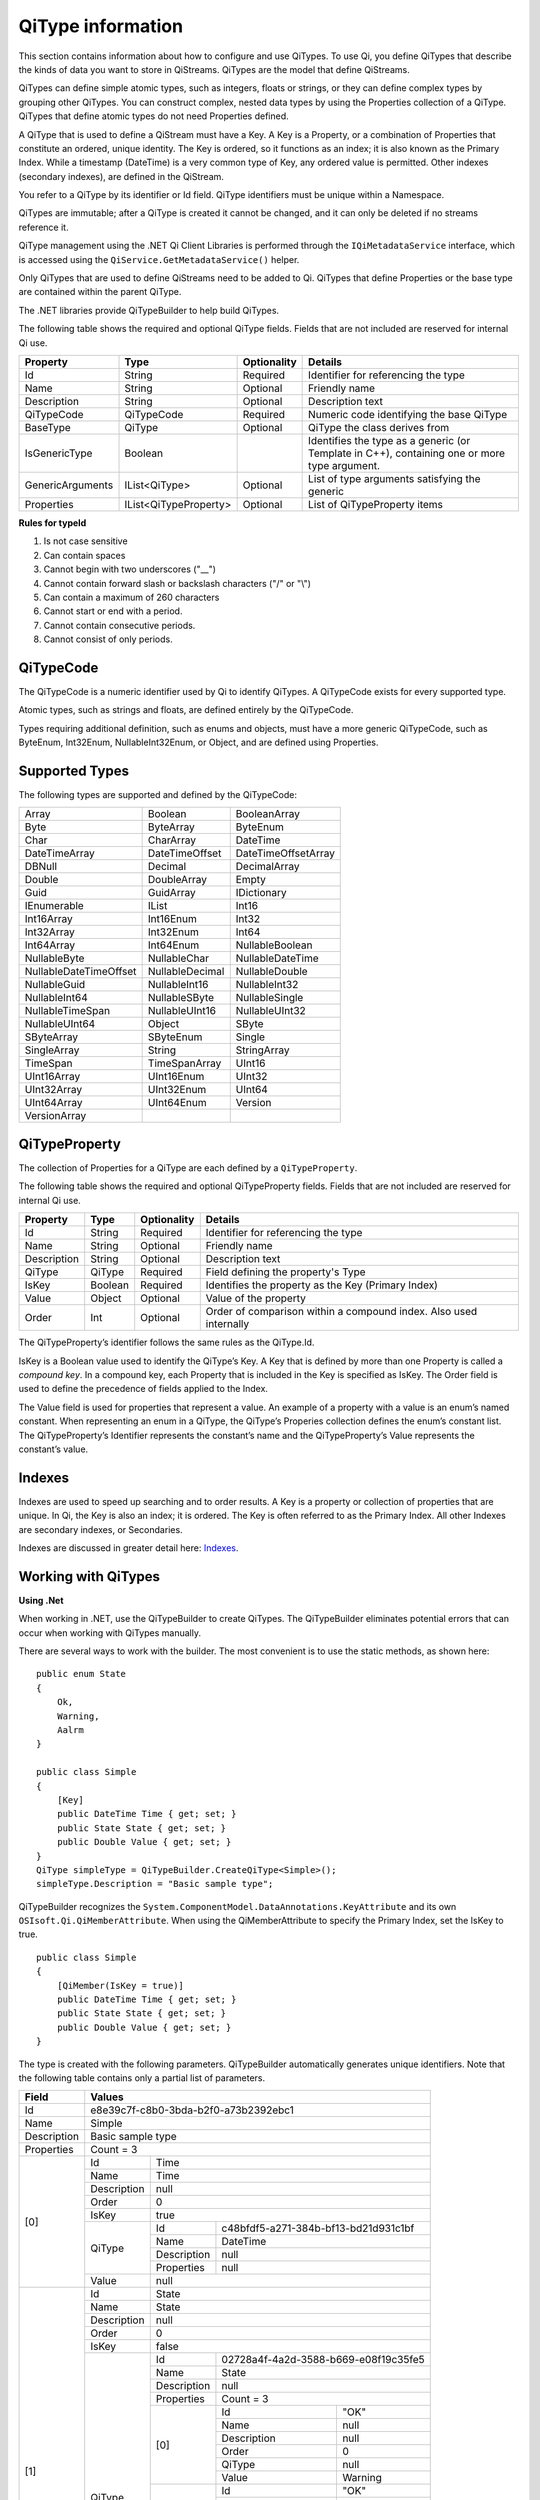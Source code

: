 ======================
QiType information
======================

This section contains information about how to configure and use QiTypes. To use Qi, you define QiTypes that describe the kinds of data you want to store in QiStreams. QiTypes are the model that define QiStreams.

QiTypes can define simple atomic types, such as integers, floats or strings, or they can define complex types by grouping other QiTypes. You can construct complex, nested data types by using the Properties collection of a QiType. QiTypes that define atomic types do not need Properties defined. 

A QiType that is used to define a QiStream must have a Key. A Key is a Property, or a combination of Properties that constitute an ordered, unique identity. The Key is ordered, so it functions as an index; it is also known as the Primary Index. While a timestamp (DateTime) is a very common type of Key, any ordered value is permitted. Other indexes (secondary indexes), are defined in the QiStream.

You refer to a QiType by its identifier or Id field. QiType identifiers must be unique within a Namespace.

QiTypes are immutable; after a QiType is created it cannot be changed, and it can only be deleted if no streams reference it.

QiType management using the .NET Qi Client Libraries is performed through the ``IQiMetadataService`` interface, which is accessed using the ``QiService.GetMetadataService()`` helper. 

Only QiTypes that are used to define QiStreams need to be added to Qi. QiTypes that define Properties or the base type are contained within the parent  QiType.

The .NET libraries provide QiTypeBuilder to help build QiTypes.

The following table shows the required and optional QiType fields. Fields that are not included are reserved for internal Qi use.


+------------------+-------------------------+-------------+-------------------------------------+
| Property         | Type                    | Optionality | Details                             |
+==================+=========================+=============+=====================================+
| Id               | String                  | Required    | Identifier for referencing the type |
+------------------+-------------------------+-------------+-------------------------------------+
| Name             | String                  | Optional    | Friendly name                       |
+------------------+-------------------------+-------------+-------------------------------------+
| Description      | String                  | Optional    | Description text                    |
+------------------+-------------------------+-------------+-------------------------------------+
| QiTypeCode       | QiTypeCode              | Required    | Numeric code identifying the base   |
|                  |                         |             | QiType                              |
+------------------+-------------------------+-------------+-------------------------------------+
| BaseType         | QiType                  | Optional    | QiType the class derives from       |
+------------------+-------------------------+-------------+-------------------------------------+
| IsGenericType    | Boolean                 |             | Identifies the type as a generic    |
|                  |                         |             | (or Template in C++), containing    |
|                  |                         |             | one or more type argument.          |
+------------------+-------------------------+-------------+-------------------------------------+
| GenericArguments | IList<QiType>           | Optional    | List of type arguments satisfying   |
|                  |                         |             | the generic                         |
+------------------+-------------------------+-------------+-------------------------------------+
| Properties       | IList<QiTypeProperty>   | Optional    | List of QiTypeProperty items        |
+------------------+-------------------------+-------------+-------------------------------------+


**Rules for typeId**

1. Is not case sensitive
2. Can contain spaces
3. Cannot begin with two underscores ("\_\_")
4. Cannot contain forward slash or backslash characters ("/" or "\\")
5. Can contain a maximum of 260 characters
6. Cannot start or end with a period.
7. Cannot contain consecutive periods.
8. Cannot consist of only periods.


QiTypeCode
----------

The QiTypeCode is a numeric identifier used by Qi to identify QiTypes. A QiTypeCode exists for every supported type.

Atomic types, such as strings and floats, are defined entirely by the QiTypeCode.  

Types requiring additional definition, such as enums and objects, must have a more generic QiTypeCode, such as ByteEnum, Int32Enum, NullableInt32Enum, or Object, and are defined using Properties. 


Supported Types
----------------

The following types are supported and defined by the QiTypeCode:

======================   =================   =======================
Array                    Boolean             BooleanArray
Byte                     ByteArray           ByteEnum
Char                     CharArray           DateTime
DateTimeArray            DateTimeOffset      DateTimeOffsetArray
DBNull                   Decimal             DecimalArray
Double                   DoubleArray         Empty
Guid                     GuidArray           IDictionary
IEnumerable              IList               Int16
Int16Array               Int16Enum           Int32
Int32Array               Int32Enum           Int64
Int64Array               Int64Enum           NullableBoolean
NullableByte             NullableChar        NullableDateTime
NullableDateTimeOffset   NullableDecimal     NullableDouble
NullableGuid             NullableInt16       NullableInt32
NullableInt64            NullableSByte       NullableSingle
NullableTimeSpan         NullableUInt16      NullableUInt32
NullableUInt64           Object              SByte
SByteArray               SByteEnum           Single
SingleArray              String              StringArray
TimeSpan                 TimeSpanArray       UInt16
UInt16Array              UInt16Enum          UInt32
UInt32Array              UInt32Enum          UInt64
UInt64Array              UInt64Enum          Version
VersionArray
======================   =================   =======================

QiTypeProperty
--------------

The collection of Properties for a QiType are each defined by a ``QiTypeProperty``.

The following table shows the required and optional QiTypeProperty fields. Fields that are not included are reserved for internal Qi use.

+------------------+-------------------------+-------------+-------------------------------------+
| Property         | Type                    | Optionality | Details                             |
+==================+=========================+=============+=====================================+
| Id               | String                  | Required    | Identifier for referencing the type |
+------------------+-------------------------+-------------+-------------------------------------+
| Name             | String                  | Optional    | Friendly name                       |
+------------------+-------------------------+-------------+-------------------------------------+
| Description      | String                  | Optional    | Description text                    |
+------------------+-------------------------+-------------+-------------------------------------+
| QiType           | QiType                  | Required    | Field defining the property's       |
|                  |                         |             | Type                                |
+------------------+-------------------------+-------------+-------------------------------------+
| IsKey            | Boolean                 | Required    | Identifies the property as the Key  |
|                  |                         |             | (Primary Index)                     |
+------------------+-------------------------+-------------+-------------------------------------+
| Value            | Object                  | Optional    | Value of the property               |
+------------------+-------------------------+-------------+-------------------------------------+
| Order            | Int                     | Optional    | Order of comparison within a        |
|                  |                         |             | compound index. Also used           |
|                  |                         |             | internally                          |
+------------------+-------------------------+-------------+-------------------------------------+


The QiTypeProperty’s identifier follows the same rules as the QiType.Id.

IsKey is a Boolean value used to identify the QiType’s Key. A Key that is defined by more than one Property is called a *compound key*. In a compound key, each Property that is included in the Key is specified as IsKey. The Order field is used to define the precedence of fields applied to the Index.

The Value field is used for properties that represent a value. An example of a property with a value is an enum’s named constant. When representing an enum in a QiType, the QiType’s Properies collection defines the enum’s constant list. The QiTypeProperty’s Identifier represents the constant’s name and the QiTypeProperty’s Value represents the constant’s value.

Indexes
-------

Indexes are used to speed up searching and to order results. A Key is a property or collection of properties that are unique. In Qi, the Key is also an index; it is ordered. The Key is often referred to as the Primary Index. All other Indexes are secondary indexes, or Secondaries.

Indexes are discussed in greater detail here: `Indexes <https://qi-docs-rst.readthedocs.org/en/latest/Indexes.html>`__.

Working with QiTypes
--------------------

**Using .Net**

When working in .NET, use the QiTypeBuilder to create QiTypes. The QiTypeBuilder eliminates potential errors that can occur when working with QiTypes manually.

There are several ways to work with the builder. The most convenient is to use the static methods, as shown here:

::

  public enum State
  {
      Ok,
      Warning,
      Aalrm
  }

  public class Simple
  {
      [Key]
      public DateTime Time { get; set; }
      public State State { get; set; }
      public Double Value { get; set; }
  }
  QiType simpleType = QiTypeBuilder.CreateQiType<Simple>();
  simpleType.Description = "Basic sample type";

QiTypeBuilder recognizes the ``System.ComponentModel.DataAnnotations.KeyAttribute`` and its own ``OSIsoft.Qi.QiMemberAttribute``.  When using the QiMemberAttribute to specify the Primary Index, set the IsKey to true.

::

  public class Simple
  {
      [QiMember(IsKey = true)]
      public DateTime Time { get; set; }
      public State State { get; set; }
      public Double Value { get; set; }
  }


The type is created with the following parameters. QiTypeBuilder automatically generates unique identifiers. Note that the following table contains only a partial list of parameters.

+------------------+-------------------------+-------------+--------------------------------------+
| Field            | Values                                                                       |
+==================+=========================+=============+======================================+
| Id               | e8e39c7f-c8b0-3bda-b2f0-a73b2392ebc1                                         |
+------------------+-------------------------+-------------+--------------------------------------+
| Name             | Simple                                                                       |
+------------------+-------------------------+-------------+--------------------------------------+
| Description      | Basic sample type                                                            |
+------------------+-------------------------+-------------+--------------------------------------+
| Properties       | Count = 3                                                                    |
+------------------+-------------------------+-------------+--------------------------------------+
|   [0]            | Id                      | Time                                               |
+                  +-------------------------+-------------+--------------------------------------+
|                  | Name                    | Time                                               |
+                  +-------------------------+-------------+--------------------------------------+
|                  | Description             | null                                               |
+                  +-------------------------+-------------+--------------------------------------+
|                  | Order                   | 0                                                  |
+                  +-------------------------+-------------+--------------------------------------+
|                  | IsKey                   | true                                               |
+                  +-------------------------+-------------+--------------------------------------+
|                  | QiType                  | Id          | c48bfdf5-a271-384b-bf13-bd21d931c1bf |
+                  +                         +-------------+--------------------------------------+
|                  |                         | Name        | DateTime                             |
+                  +                         +-------------+--------------------------------------+
|                  |                         | Description | null                                 |
+                  +                         +-------------+--------------------------------------+
|                  |                         | Properties  | null                                 |
+                  +-------------------------+-------------+--------------------------------------+
|                  | Value                   | null                                               |
+------------------+-------------------------+-------------+--------------------------------------+
|   [1]            | Id                      | State                                              |
+                  +-------------------------+-------------+--------------------------------------+
|                  | Name                    | State                                              |
+                  +-------------------------+-------------+--------------------------------------+
|                  | Description             | null                                               |
+                  +-------------------------+-------------+--------------------------------------+
|                  | Order                   | 0                                                  |
+                  +-------------------------+-------------+--------------------------------------+
|                  | IsKey                   | false                                              |
+                  +-------------------------+-------------+--------------------------------------+
|                  | QiType                  | Id          | 02728a4f-4a2d-3588-b669-e08f19c35fe5 |
+                  +                         +-------------+--------------------------------------+
|                  |                         | Name        | State                                |
+                  +                         +-------------+--------------------------------------+
|                  |                         | Description | null                                 |
+                  +                         +-------------+--------------------------------------+
|                  |                         | Properties  | Count = 3                            |
+                  +                         +-------------+-------------------+------------------+
|                  |                         | [0]         | Id                | "OK"             |
+                  +                         +             +-------------------+------------------+
|                  |                         |             | Name              | null             |
+                  +                         +             +-------------------+------------------+
|                  |                         |             | Description       | null             |
+                  +                         +             +-------------------+------------------+
|                  |                         |             | Order             | 0                |
+                  +                         +             +-------------------+------------------+
|                  |                         |             | QiType            | null             |
+                  +                         +             +-------------------+------------------+
|                  |                         |             | Value             | Warning          |
+                  +                         +-------------+-------------------+------------------+
|                  |                         | [1]         | Id                | "OK"             |
+                  +                         +             +-------------------+------------------+
|                  |                         |             | Name              | null             |
+                  +                         +             +-------------------+------------------+
|                  |                         |             | Description       | null             |
+                  +                         +             +-------------------+------------------+
|                  |                         |             | Order             | 0                |
+                  +                         +             +-------------------+------------------+
|                  |                         |             | QiType            | null             |
+                  +                         +             +-------------------+------------------+
|                  |                         |             | Value             | Warning          |
+                  +                         +-------------+-------------------+------------------+
|                  |                         | [2]         | Id                | "Alarm"          |
+                  +                         +             +-------------------+------------------+
|                  |                         |             | Name              | null             |
+                  +                         +             +-------------------+------------------+
|                  |                         |             | Description       | null             |
+                  +                         +             +-------------------+------------------+
|                  |                         |             | Order             | 0                |
+                  +                         +             +-------------------+------------------+
|                  |                         |             | QiType            | null             |
+                  +                         +             +-------------------+------------------+
|                  |                         |             | Value             | Alarm            |
+                  +-------------------------+-------------+-------------------+------------------+
|                  | Value                   | null                                               |
+------------------+-------------------------+-------------+-------------------+------------------+
|   [2]            | Id                      | Value                                              |
+                  +-------------------------+-------------+--------------------------------------+
|                  | Name                    | Value                                              |
+                  +-------------------------+-------------+--------------------------------------+
|                  | Description             | null                                               |
+                  +-------------------------+-------------+--------------------------------------+
|                  | Order                   | 0                                                  |
+                  +-------------------------+-------------+--------------------------------------+
|                  | IsKey                   | false                                              |
+                  +-------------------------+-------------+--------------------------------------+
|                  | QiType                  | Id          | 0f4f147f-4369-3388-8e4b-71e20c96f9ad |
+                  +                         +-------------+--------------------------------------+
|                  |                         | Name        | Double                               |
+                  +                         +-------------+--------------------------------------+
|                  |                         | Description | null                                 |
+                  +                         +-------------+--------------------------------------+
|                  |                         | Properties  | null                                 |
+                  +-------------------------+-------------+--------------------------------------+
|                  | Value                   | null                                               |
+------------------+-------------------------+-------------+--------------------------------------+


The QiTypeBuilder also supports derived types. Note that you need not add the base types to Qi before using QiTypeBuilder.

Defining QiTypes when not using .NET
------------------------------------

QiTypes must be built manually when .NET QiTypeBuilder is unavailable. The following discussion refers to the types that are defined in  `Python <https://github.com/osisoft/Qi-Samples/tree/master/Basic/Python>`__ and `JavaScript <https://github.com/osisoft/Qi-Samples/tree/master/Basic/JavaScript>`__ samples. Samples in other languages can be found here: `Samples <https://github.com/osisoft/Qi-Samples/tree/master/Basic>`__.

In the sample code, ``QiType``, ``QiTypeProperty``, and ``QiTypeCode`` are defined as in the code snippets shown here:

**Python**

::

  class QiTypeCode(Enum):
      Empty = 0
      Object = 1
      DBNull = 2
      Boolean = 3
      Char = 4
        ...
  class QiTypeProperty(object):
      """Qi type property definition"""
  
      def __init__(self):
              self.__isKey = False
            
      @property
      def Id(self):
          return self.__id
      @Id.setter
      def Id(self, id):
          self.__id = id

        ...

      @property
      def IsKey(self):
          return self.__isKey
      @IsKey.setter
      def IsKey(self, iskey):
          self.__isKey = iskey

      @property
      def QiType(self):
          return self.__qiType
      @QiType.setter
      def QiType(self, qiType):
          self.__qiType=qiType
        ...

  class QiType(object):
      """Qi type definitions"""
      def __init__(self):
          self.QiTypeCode = QiTypeCode.Object

      @property
      def Id(self):
          return self.__id
      @Id.setter
      def Id(self, id):
          self.__id = id
    
        ...

      @property
      def BaseType(self):
          return self.__baseType
      @BaseType.setter
      def BaseType(self, baseType):
          self.__baseType = baseType
    
      @property
      def QiTypeCode(self):
          return self.__typeCode
      @QiTypeCode.setter
      def QiTypeCode(self, typeCode):
          self.__typeCode = typeCode

      @property
      def Properties(self):
          return self.__properties
      @Properties.setter
      def Properties(self, properties):
          self.__properties = properties

**JavaScript**

::

  qiTypeCodeMap: {
      Empty: 0,
      "Object": 1,
      DBNull: 2,
      "Boolean": 3,
      Char: 4,
      ...
  QiTypeProperty: function (qiTypeProperty) {
      if (qiTypeProperty.Id) {
          this.Id = qiTypeProperty.Id;
      }
      if (qiTypeProperty.Name) {
          this.Name = qiTypeProperty.Name;
      }
      if (qiTypeProperty.Description) {
          this.Description = qiTypeProperty.Description;
      }
      if (qiTypeProperty.QiType) {
          this.QiType = qiTypeProperty.QiType;
      }
      if (qiTypeProperty.IsKey) {
          this.IsKey = qiTypeProperty.IsKey;
      }
  },
  QiType: function (qiType) {
      if (qiType.Id) {
          this.Id = qiType.Id
      }
      if (qiType.Name) {
          this.Name = qiType.Name;
      }
      if (qiType.Description) {
          this.Description = qiType.Description;
      }
      if (qiType.QiTypeCode) {
          this.QiTypeCode = qiType.QiTypeCode;
      }
      if (qiType.Properties) {
          this.Properties = qiType.Properties;
      }
  },


Suppose you had the following class defined (both Python and JavaScript classes are shown):

**Python**

::

  class State(Enum):
      Ok = 0
      Warning = 1
      Alarm = 2

  class Simple(object):
      Time = property(getTime, setTime)
      def getTime(self):
          return self.__time
      def setTime(self, time):
          self.__time = time

      State = property(getState, setState)
      def getState(self):
          return self.__state
      def setState(self, state):
          self.__state = state

      Value = property(getValue, setValue)
      def getValue(self):
          return self.__value
      def setValue(self, value):
          self.__value = value

**JavaScript**

::

  var State =
    {
        Ok: 0,
        Warning: 1,
        Aalrm: 2,
    }

    var Simple = function () {
        this.Time = null;
        this.State = null;
        this.Value = null;
    }
 
You can define the QiType for the previous classes as follows:

**Python**

::

    # Create the properties

    # Time is the primary key
    time = QiTypeProperty()
    time.Id = "Time"
    time.Name = "Time"
    time.IsKey = True
    time.QiType = QiType()
    time.QiType.Id = "DateTime"
    time.QiType.Name = "DateTime"
    time.QiType.QiTypeCode = QiTypeCode.DateTime

    # State is not a pre-defined type. A QiType must be defined to represent the enum
    stateTypePropertyOk = QiTypeProperty()
    stateTypePropertyOk.Id = "Ok"
    stateTypePropertyOk.Value = State.Ok
    stateTypePropertyWarning = QiTypeProperty()
    stateTypePropertyWarning.Id = "Warning"
    stateTypePropertyWarning.Value = State.Warning
    stateTypePropertyAlarm = QiTypeProperty()
    stateTypePropertyAlarm.Id = "Alarm"
    stateTypePropertyAlarm.Value = State.Alarm

    stateType = QiType()
    stateType.Id = "State"
    stateType.Name = "State"
    stateType.Properties = [ stateTypePropertyOk, stateTypePropertyWarning, \
                            stateTypePropertyAlarm ]

    state = QiTypeProperty()
    state.Id = "State"
    state.Name = "State"
    state.QiType = stateType
   
    # Value property is a simple non-indexed, pre-defined type
    value = QiTypeProperty()
    value.Id = "Value"
    value.Name = "Value"
    value.QiType = QiType()
    value.QiType.Id = "Double"
    value.QiType.Name = "Double"
    
    # Create the Simple QiType
    simple = QiType()
    simple.Id = str(uuid.uuid4())
    simple.Name = "Simple"
    simple.Description = "Basic sample type"
    simple.QiTypeCode = QiTypeCode.Object
    simple.Properties = [ time ]


**JavaScript**

::

  // Time is the primary key
  var timeProperty = new QiObjects.QiTypeProperty({
      "Id": "Time",
      "IsKey": true,
      "QiType": new QiObjects.QiType({
          "Id": "dateType",
          "QiTypeCode": QiObjects.qiTypeCodeMap.DateTime
      })
  });

  // State is not a pre-defined type. A QiType must be defined to represent the enum
  var stateTypePropertyOk = new QiObjects.QiTypeProperty({
      "Id": "Ok",
      "Value": State.Ok
  });
  var stateTypePropertyWarning = new QiObjects.QiTypeProperty({
      "Id": "Warning",
      "Value": State.Warning
  });
  var stateTypePropertyAlarm = new QiObjects.QiTypeProperty({
      "Id": "Alarm",
      "Value": State.Alarm
  });

  var stateType = new QiObjects.QiType({
      "Id": "State",
      "Name": "State",
      "QiTypeCode": QiObjects.qiTypeCodeMap.Int32Enum,
      "Properties": [stateTypePropertyOk, stateTypePropertyWarning,
          stateTypePropertyAlarm, stateTypePropertyRed]
  });

  // Value property is a simple non-indexed, pre-defined type
  var valueProperty = new QiObjects.QiTypeProperty({
      "Id": "Value",
      "QiType": new QiObjects.QiType({
          "Id": "doubleType",
          "QiTypeCode": QiObjects.qiTypeCodeMap.Double
      })
  });

  // Create the Simple QiType
  var simpleType = new QiObjects.QiType({
      "Id": "Simple",
      "Name": "Simple",
      "Description": " This is a simple Qi type ",
      "QiTypeCode": QiObjects.qiTypeCodeMap.Object,
      "Properties": [timeProperty, stateProperty, valueProperty]
  });

Now suppose that you have the following derived class:

::

  class Derrived(Simple):
      @property
      def Observation(self):
          return self.__observation
      @Observation.setter
      def Observation(self, observation):
          self.__observation = observation


You would extend the QiType as follows:

**Python**

::

    # Observation property is a simple non-inexed, standard data type
    observation = QiTypeProperty()
    observation.Id = "Observation"
    observation.Name = "Observation"
    observation.QiType = QiType()
    observation.QiType.Id = "String"
    observation.QiType.Name = "String"
    observation.QiType.QiTypeCode = QiTypeCode.String

    # Create the Derived QiType
    derived = QiType()
    derived.Id = str(uuid.uuid4())
    derived.Name = "Derived"
    derived.Description = "Derived sample type"
    derived.BaseType = simple # Set the base type to the derived type
    derived.QiTypeCode = QiTypeCode.Object
    derived.Properties = [ observation ]

**JavaScript**

::

  var observationProprety = new QiObjects.QiTypeProperty({
      "Id": "Observation",
      "QiType": new QiObjects.QiType({
          "Id": "strType",
          "QiTypeCode": QiObjects.qiTypeCodeMap.String
      })
  });

  var derivedType = new QiObjects.QiType({
      "Id": "Derived",
      "Name": "Derived",
      "Description": "This is a derieved Qi type for storing events",
      "BaseType": simpleType,
      "QiTypeCode": QiObjects.qiTypeCodeMap.Object,
      "Properties": [ observationProprety ]
  });


